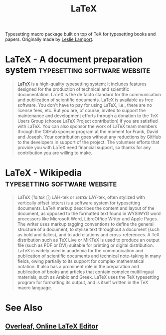 :PROPERTIES:
:ID:       669335f2-8499-4ee6-b6b8-317c0c4f96ed
:END:
#+title: LaTeX
#+filetags: :typesetting:open_source:software:

Typesetting macro package built on top of TeX for typesetting books and papers.  Originally made by [[id:6d7f20f8-b669-43ce-a5ee-b5e842ef8dab][Leslie Lamport]].
* LaTeX - A document preparation system        :typesetting:software:website:
:PROPERTIES:
:ID:       5e8198d1-9031-4fcc-827e-ac753e5893ce
:ROAM_REFS: https://www.latex-project.org/
:END:

#+begin_quote
  [[id:669335f2-8499-4ee6-b6b8-317c0c4f96ed][LaTeX]] is a high-quality typesetting system; it includes features designed for the production of technical and scientific documentation.  LaTeX is the de facto standard for the communication and publication of scientific documents.  LaTeX is available as free software.
  You don't have to pay for using LaTeX, i.e., there are no license fees, etc.  But you are, of course, invited to support the maintenance and development efforts through a donation to the TeX Users Group (choose LaTeX Project contribution) if you are satisfied with LaTeX.
  You can also sponsor the work of LaTeX team members through the GitHub sponsor program at the moment for Frank, David and Joseph.  Your contribution goes without any reductions by GitHub to the developers in support of the project.
  The volunteer efforts that provide you with LaTeX need financial support, so thanks for any contribution you are willing to make.
#+end_quote
* LaTeX - Wikipedia                            :typesetting:software:website:
:PROPERTIES:
:ID:       9cbc68df-10a7-487b-9206-e628ecf1a517
:ROAM_REFS: https://en.wikipedia.org/wiki/LaTeX
:END:

#+begin_quote
  LaTeX (/ˈlɑːtɛk/ ⓘ LAH-tek or /ˈleɪtɛk/ LAY-tek, often stylized with vertically offset letters) is a software system for typesetting documents.  LaTeX markup describes the content and layout of the document, as opposed to the formatted text found in WYSIWYG word processors like Microsoft Word, LibreOffice Writer and Apple Pages.  The writer uses markup tagging conventions to define the general structure of a document, to stylise text throughout a document (such as bold and italics), and to add citations and cross-references.  A TeX distribution such as TeX Live or MiKTeX is used to produce an output file (such as PDF or DVI) suitable for printing or digital distribution.
  LaTeX is widely used in academia for the communication and publication of scientific documents and technical note-taking in many fields, owing partially to its support for complex mathematical notation.  It also has a prominent role in the preparation and publication of books and articles that contain complex multilingual materials, such as Arabic and Greek.  LaTeX uses the TeX typesetting program for formatting its output, and is itself written in the TeX macro language.
#+end_quote
* See Also
** [[id:77d17fca-fcac-429e-a0ee-d7d5ffd6cb9c][Overleaf, Online LaTeX Editor]]
